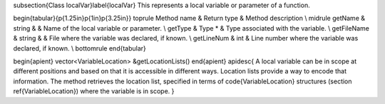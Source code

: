 \subsection{Class localVar}\label{localVar}
This represents a local variable or parameter of a function.


\begin{tabular}{p{1.25in}p{1in}p{3.25in}}
\toprule
Method name & Return type & Method description \\
\midrule
getName & string \& & Name of the local variable or parameter. \\
getType & Type * & Type associated with the variable. \\
getFileName & string \& & File where the variable was declared, if known. \\
getLineNum & int & Line number where the variable was declared, if known. \\
\bottomrule
\end{tabular}

\begin{apient}
vector<VariableLocation> &getLocationLists()
\end{apient}
\apidesc{
A local variable can be in scope at different positions and based on that it is accessible in different ways. Location lists provide a way to encode that information. 
The method retrieves the location list, specified in terms of \code{VariableLocation} structures (section \ref{VariableLocation}) where the variable is in scope. 
}
